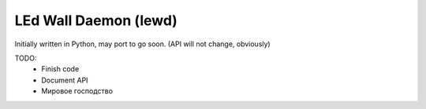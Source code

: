 LEd Wall Daemon (lewd)
======================

Initially written in Python, may port to go soon.
(API will not change, obviously)

TODO:
    -   Finish code
    -   Document API
    -   Мировое господство
